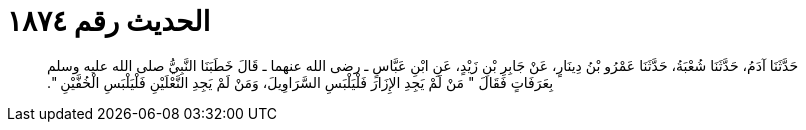 
= الحديث رقم ١٨٧٤

[quote.hadith]
حَدَّثَنَا آدَمُ، حَدَّثَنَا شُعْبَةُ، حَدَّثَنَا عَمْرُو بْنُ دِينَارٍ، عَنْ جَابِرِ بْنِ زَيْدٍ، عَنِ ابْنِ عَبَّاسٍ ـ رضى الله عنهما ـ قَالَ خَطَبَنَا النَّبِيُّ صلى الله عليه وسلم بِعَرَفَاتٍ فَقَالَ ‏"‏ مَنْ لَمْ يَجِدِ الإِزَارَ فَلْيَلْبَسِ السَّرَاوِيلَ، وَمَنْ لَمْ يَجِدِ النَّعْلَيْنِ فَلْيَلْبَسِ الْخُفَّيْنِ ‏"‏‏.‏